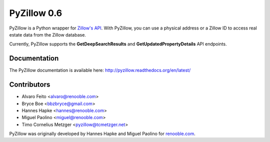 PyZillow 0.6
============

PyZillow is a Python wrapper for `Zillow's API <http://www.zillow.com/howto/api/APIOverview.htm>`_. With PyZillow, you can use a physical address or a Zillow ID to access real estate data from the Zillow database.

Currently, PyZillow supports the **GetDeepSearchResults** and **GetUpdatedPropertyDetails** API endpoints.

Documentation
-------------

The PyZillow documentation is available here: http://pyzillow.readthedocs.org/en/latest/

Contributors
------------

* Alvaro Feito <alvaro@renooble.com>
* Bryce Boe <bbzbryce@gmail.com>
* Hannes Hapke <hannes@renooble.com>
* Miguel Paolino <miguel@renooble.com>
* Timo Cornelius Metzger <pyzillow@tcmetzger.net>

PyZillow was originally developed by Hannes Hapke and Miguel Paolino for `renooble.com <http://www.renooble.com>`_.
